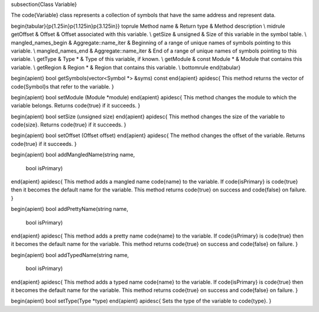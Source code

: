 \subsection{Class Variable}

The \code{Variable} class represents a collection of symbols that have the same address and represent data. 

\begin{tabular}{p{1.25in}p{1.125in}p{3.125in}}
\toprule
Method name & Return type & Method description \\
\midrule
getOffset & Offset & Offset associated with this variable. \\
getSize & unsigned & Size of this variable in the symbol table. \\
mangled\_names\_begin & Aggregate::name\_iter & Beginning of a range of unique names of symbols pointing to this variable. \\
mangled\_names\_end & Aggregate::name\_iter & End of a range of unique names of symbols pointing to this variable. \\
getType & Type * & Type of this variable, if known. \\
getModule & const Module * & Module that contains this variable. \\
getRegion & Region * & Region that contains this variable. \\
\bottomrule
\end{tabular}

\begin{apient}
bool getSymbols(vector<Symbol *> &syms) const
\end{apient}
\apidesc{
This method returns the vector of \code{Symbol}s that refer to the variable.
}

\begin{apient}
bool setModule (Module *module)
\end{apient}
\apidesc{
This method changes the module to which the variable belongs. Returns \code{true} if it succeeds.
}

\begin{apient}
bool setSize (unsigned size)
\end{apient}
\apidesc{
This method changes the size of the variable to \code{size}. Returns \code{true} if it succeeds.
}

\begin{apient}
bool setOffset (Offset offset)
\end{apient}
\apidesc{
The method changes the offset of the variable. Returns \code{true} if it succeeds.
}

\begin{apient}
bool addMangledName(string name,
                    bool isPrimary)
\end{apient}
\apidesc{
This method adds a mangled name \code{name} to the variable. If \code{isPrimary} is \code{true} then it becomes the default name for the variable.
This method returns \code{true} on success and \code{false} on failure.
}

\begin{apient}
bool addPrettyName(string name,
                   bool isPrimary)
\end{apient}
\apidesc{
This method adds a pretty name \code{name} to the variable. If \code{isPrimary} is \code{true} then it becomes the default name for the variable. 
This method returns \code{true} on success and \code{false} on failure.
}

\begin{apient}
bool addTypedName(string name,
                  bool isPrimary)
\end{apient}
\apidesc{
This method adds a typed name \code{name} to the variable. If \code{isPrimary} is \code{true} then it becomes the default name for the variable. 
This method returns \code{true} on success and \code{false} on failure.
}


\begin{apient}
bool setType(Type *type)
\end{apient}
\apidesc{
Sets the type of the variable to \code{type}.
}
